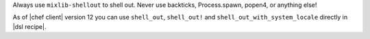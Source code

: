 .. The contents of this file may be included in multiple topics (using the includes directive).
.. The contents of this file should be modified in a way that preserves its ability to appear in multiple topics.

Always use ``mixlib-shellout`` to shell out. Never use backticks, Process.spawn, popen4, or anything else!

As of |chef client| version 12 you can use ``shell_out``, ``shell_out!`` and ``shell_out_with_system_locale`` directly in |dsl recipe|.
